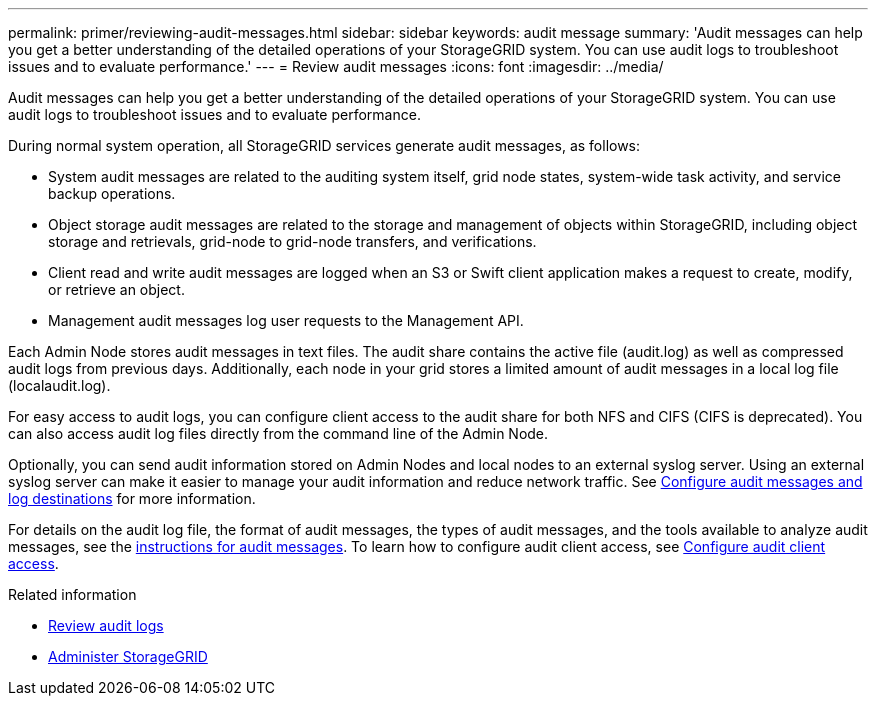 ---
permalink: primer/reviewing-audit-messages.html
sidebar: sidebar
keywords: audit message
summary: 'Audit messages can help you get a better understanding of the detailed operations of your StorageGRID system. You can use audit logs to troubleshoot issues and to evaluate performance.'
---
= Review audit messages
:icons: font
:imagesdir: ../media/

[.lead]
Audit messages can help you get a better understanding of the detailed operations of your StorageGRID system. You can use audit logs to troubleshoot issues and to evaluate performance.

During normal system operation, all StorageGRID services generate audit messages, as follows:

* System audit messages are related to the auditing system itself, grid node states, system-wide task activity, and service backup operations.
* Object storage audit messages are related to the storage and management of objects within StorageGRID, including object storage and retrievals, grid-node to grid-node transfers, and verifications.
* Client read and write audit messages are logged when an S3 or Swift client application makes a request to create, modify, or retrieve an object.
* Management audit messages log user requests to the Management API.

Each Admin Node stores audit messages in text files. The audit share contains the active file (audit.log) as well as compressed audit logs from previous days. Additionally, each node in your grid stores a limited amount of audit messages in a local log file (localaudit.log).

For easy access to audit logs, you can configure client access to the audit share for both NFS and CIFS (CIFS is deprecated). You can also access audit log files directly from the command line of the Admin Node.

Optionally, you can send audit information stored on Admin Nodes and local nodes to an external syslog server. Using an external syslog server can make it easier to manage your audit information and reduce network traffic. See xref:../monitor/configure-audit-messages.adoc[Configure audit messages and log destinations] for more information.

For details on the audit log file, the format of audit messages, the types of audit messages, and the tools available to analyze audit messages, see the xref:../audit/index.adoc[instructions for audit messages]. To learn how to configure audit client access, see xref:../admin/configuring-audit-client-access.adoc[Configure audit client access].

.Related information

* xref:../audit/index.adoc[Review audit logs]

* xref:../admin/index.adoc[Administer StorageGRID]
